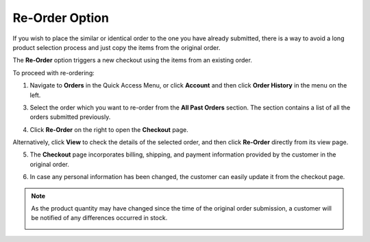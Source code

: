 .. _frontstore-guide--orders-reorder:

Re-Order Option
^^^^^^^^^^^^^^^

.. begin

If you wish to place the similar or identical order to the one you have already submitted, there is a way to avoid a long product selection process and just copy the items from the original order.

The **Re-Order** option triggers a new checkout using the items from an existing order.

To proceed with re-ordering:

1. Navigate to **Orders** in the Quick Access Menu, or click **Account** and then click **Order History** in the menu on the left.

   .. image:: /frontstore_guide/img/orders/reorder_1.png

3. Select the order which you want to re-order from the **All Past Orders** section. The section contains a list of all the orders submitted previously.

4. Click **Re-Order** on the right to open the **Checkout** page.

   .. image:: /frontstore_guide/img/orders/reorder_2.png

Alternatively, click **View** to check the details of the selected order, and then click **Re-Order** directly from its view page.

.. image:: /frontstore_guide/img/orders/reorder_3.png

5. The **Checkout** page incorporates billing, shipping, and payment information provided by the customer in the original order.

6. In case any personal information has been changed, the customer can easily update it from the checkout page.

   .. image:: /frontstore_guide/img/orders/reorder_4.png

.. note:: As the product quantity may have changed since the time of the original order submission, a customer will be notified of any differences occurred in stock.

   .. image:: /frontstore_guide/img/orders/reorder_5.png

.. finish